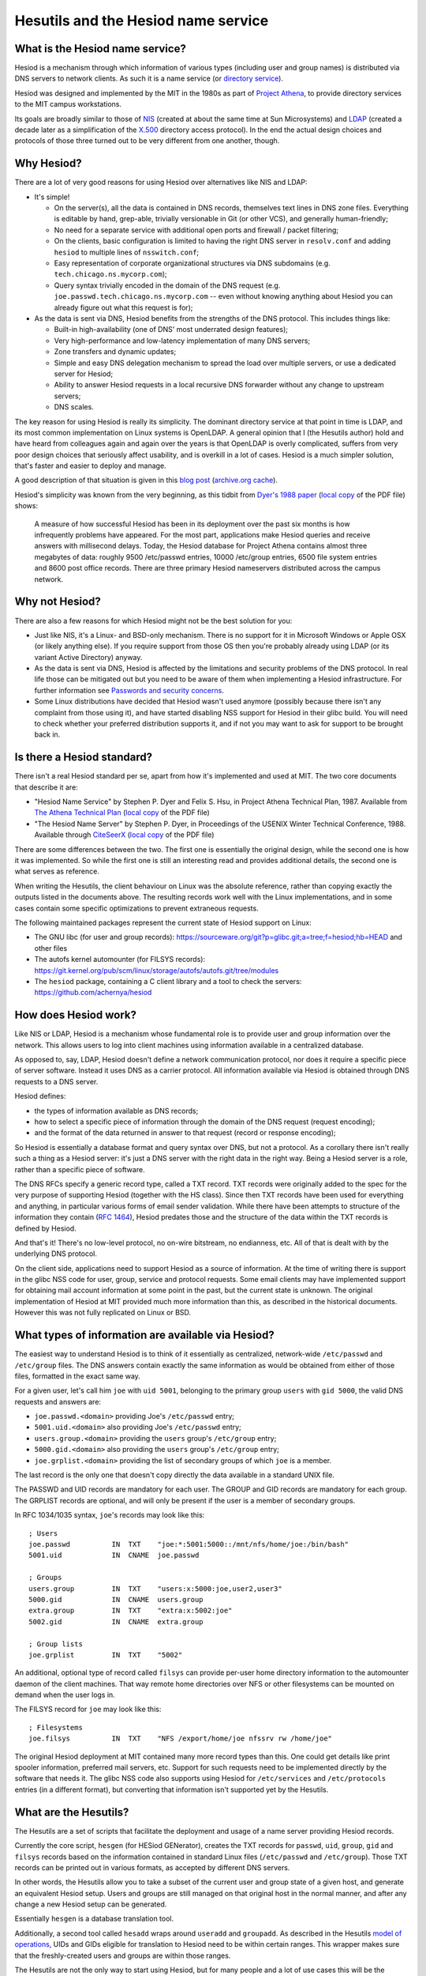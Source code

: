 
Hesutils and the Hesiod name service
====================================


What is the Hesiod name service?
--------------------------------

Hesiod is a mechanism through which information of various types (including user and group names) is distributed via DNS servers to network clients. As such it is a name service (or `directory service <https://en.wikipedia.org/wiki/Directory_service>`__).

Hesiod was designed and implemented by the MIT in the 1980s as part of `Project Athena <https://en.wikipedia.org/wiki/Project_Athena>`__, to provide directory services to the MIT campus workstations.

Its goals are broadly similar to those of `NIS <https://en.wikipedia.org/wiki/Network_Information_Service>`__ (created at about the same time at Sun Microsystems) and `LDAP <https://en.wikipedia.org/wiki/Lightweight_Directory_Access_Protocol>`__ (created a decade later as a simplification of the `X.500 <https://en.wikipedia.org/wiki/X.500>`_ directory access protocol). In the end the actual design choices and protocols of those three turned out to be very different from one another, though.



Why Hesiod?
-----------

There are a lot of very good reasons for using Hesiod over alternatives like NIS and LDAP:

- It's simple!

  - On the server(s), all the data is contained in DNS records, themselves text lines in DNS zone files. Everything is editable by hand, grep-able, trivially versionable in Git (or other VCS), and generally human-friendly;

  - No need for a separate service with additional open ports and firewall / packet filtering;

  - On the clients, basic configuration is limited to having the right DNS server in ``resolv.conf`` and adding ``hesiod`` to multiple lines of ``nsswitch.conf``;

  - Easy representation of corporate organizational structures via DNS subdomains (e.g. ``tech.chicago.ns.mycorp.com``);
  
  - Query syntax trivially encoded in the domain of the DNS request (e.g. ``joe.passwd.tech.chicago.ns.mycorp.com`` -- even without knowing anything about Hesiod you can already figure out what this request is for);


- As the data is sent via DNS, Hesiod benefits from the strengths of the DNS protocol. This includes things like:

  - Built-in high-availability (one of DNS' most underrated design features);

  - Very high-performance and low-latency implementation of many DNS servers;

  - Zone transfers and dynamic updates;

  - Simple and easy DNS delegation mechanism to spread the load over multiple servers, or use a dedicated server for Hesiod;

  - Ability to answer Hesiod requests in a local recursive DNS forwarder without any change to upstream servers;

  - DNS scales.


The key reason for using Hesiod is really its simplicity. The dominant directory service at that point in time is LDAP, and its most common implementation on Linux systems is OpenLDAP. A general opinion that I (the Hesutils author) hold and have heard from colleagues again and again over the years is that OpenLDAP is overly complicated, suffers from very poor design choices that seriously affect usability, and is overkill in a lot of cases. Hesiod is a much simpler solution, that's faster and easier to deploy and manage.


A good description of that situation is given in this `blog post <https://soylentnews.org/meta/article.pl?sid=15/07/13/0255214>`__ (`archive.org cache <https://web.archive.org/web/20190922024716/https://soylentnews.org/meta/article.pl?sid=15/07/13/0255214>`__).


Hesiod's simplicity was known from the very beginning, as this tidbit from `Dyer's 1988 paper <http://citeseerx.ist.psu.edu/viewdoc/summary?doi=10.1.1.37.8519>`__ (`local copy <PDF/10.1.1.37.8519.pdf>`__ of the PDF file) shows:

    A measure of how successful Hesiod has been in its deployment over the past six months is how infrequently problems have appeared. For the most part, applications make Hesiod queries and receive answers with millisecond delays. Today, the Hesiod database for Project Athena contains almost three megabytes of data: roughly 9500 /etc/passwd entries, 10000 /etc/group entries, 6500 file system entries and 8600 post office records. There are three primary Hesiod nameservers distributed across the campus network.



Why not Hesiod?
---------------

There are also a few reasons for which Hesiod might not be the best solution for you:

- Just like NIS, it's a Linux- and BSD-only mechanism. There is no support for it in Microsoft Windows or Apple OSX (or likely anything else). If you require support from those OS then you're probably already using LDAP (or its variant Active Directory) anyway.

- As the data is sent via DNS, Hesiod is affected by the limitations and security problems of the DNS protocol. In real life those can be mitigated out but you need to be aware of them when implementing a Hesiod infrastructure. For further information see `Passwords and security concerns <hes_sec.rst>`__.

- Some Linux distributions have decided that Hesiod wasn't used anymore (possibly because there isn't any complaint from those using it), and have started disabling NSS support for Hesiod in their glibc build. You will need to check whether your preferred distribution supports it, and if not you may want to ask for support to be brought back in.



Is there a Hesiod standard?
---------------------------

There isn't a real Hesiod standard per se, apart from how it's implemented and used at MIT. The two core documents that describe it are:

- "Hesiod Name Service" by Stephen P. Dyer and Felix S. Hsu, in Project Athena Technical Plan, 1987.
  Available from `The Athena Technical Plan <https://web.mit.edu/Saltzer/www/publications/atp.html>`__ (`local copy <PDF/e.2.3.pdf>`__ of the PDF file)

- "The Hesiod Name Server" by Stephen P. Dyer, in Proceedings of the USENIX Winter Technical Conference, 1988.
  Available through `CiteSeerX <http://citeseerx.ist.psu.edu/viewdoc/summary?doi=10.1.1.37.8519>`__ (`local copy <PDF/10.1.1.37.8519.pdf>`__ of the PDF file)


There are some differences between the two. The first one is essentially the original design, while the second one is how it was implemented. So while the first one is still an interesting read and provides additional details, the second one is what serves as reference. 


When writing the Hesutils, the client behaviour on Linux was the absolute reference, rather than copying exactly the outputs listed in the documents above. The resulting records work well with the Linux implementations, and in some cases contain some specific optimizations to prevent extraneous requests.

The following maintained packages represent the current state of Hesiod support on Linux:

- The GNU libc (for user and group records): `<https://sourceware.org/git?p=glibc.git;a=tree;f=hesiod;hb=HEAD>`__ and other files

- The autofs kernel automounter (for FILSYS records): `<https://git.kernel.org/pub/scm/linux/storage/autofs/autofs.git/tree/modules>`__

- The ``hesiod`` package, containing a C client library and a tool to check the servers: `<https://github.com/achernya/hesiod>`__



How does Hesiod work?
---------------------

Like NIS or LDAP, Hesiod is a mechanism whose fundamental role is to provide user and group information over the network. This allows users to log into client machines using information available in a centralized database.

As opposed to, say, LDAP, Hesiod doesn't define a network communication protocol, nor does it require a specific piece of server software. Instead it uses DNS as a carrier protocol. All information available via Hesiod is obtained through DNS requests to a DNS server.

Hesiod defines:

- the types of information available as DNS records;

- how to select a specific piece of information through the domain of the DNS request (request encoding);

- and the format of the data returned in answer to that request (record or response encoding);

So Hesiod is essentially a database format and query syntax over DNS, but not a protocol. As a corollary there isn't really such a thing as a Hesiod server: it's just a DNS server with the right data in the right way. Being a Hesiod server is a role, rather than a specific piece of software.


The DNS RFCs specify a generic record type, called a TXT record. TXT records were originally added to the spec for the very purpose of supporting Hesiod (together with the HS class). Since then TXT records have been used for everything and anything, in particular various forms of email sender validation. While there have been attempts to structure of the information they contain (`RFC 1464 <https://tools.ietf.org/html/rfc1464>`__), Hesiod predates those and the structure of the data within the TXT records is defined by Hesiod.

And that's it! There's no low-level protocol, no on-wire bitstream, no endianness, etc. All of that is dealt with by the underlying DNS protocol.


On the client side, applications need to support Hesiod as a source of information. At the time of writing there is support in the glibc NSS code for user, group, service and protocol requests. Some email clients may have implemented support for obtaining mail account information at some point in the past, but the current state is unknown. The original implementation of Hesiod at MIT provided much more information than this, as described in the historical documents. However this was not fully replicated on Linux or BSD.



What types of information are available via Hesiod?
---------------------------------------------------

The easiest way to understand Hesiod is to think of it essentially as centralized, network-wide ``/etc/passwd`` and ``/etc/group`` files. The DNS answers contain exactly the same information as would be obtained from either of those files, formatted in the exact same way.

For a given user, let's call him ``joe`` with ``uid 5001``, belonging to the primary group ``users`` with ``gid 5000``, the valid DNS requests and answers are:

- ``joe.passwd.<domain>`` providing Joe's ``/etc/passwd`` entry;

- ``5001.uid.<domain>`` also providing Joe's ``/etc/passwd`` entry;

- ``users.group.<domain>`` providing the ``users`` group's ``/etc/group`` entry;

- ``5000.gid.<domain>`` also providing the ``users`` group's ``/etc/group`` entry;

- ``joe.grplist.<domain>`` providing the list of secondary groups of which ``joe`` is a member.

The last record is the only one that doesn't copy directly the data available in a standard UNIX file.


The PASSWD and UID records are mandatory for each user. The GROUP and GID records are mandatory for each group. The GRPLIST records are optional, and will only be present if the user is a member of secondary groups.


In RFC 1034/1035 syntax, ``joe``'s records may look like this::

    ; Users
    joe.passwd          IN  TXT    "joe:*:5001:5000::/mnt/nfs/home/joe:/bin/bash"
    5001.uid            IN  CNAME  joe.passwd

    ; Groups
    users.group         IN  TXT    "users:x:5000:joe,user2,user3"
    5000.gid            IN  CNAME  users.group
    extra.group         IN  TXT    "extra:x:5002:joe"
    5002.gid            IN  CNAME  extra.group

    ; Group lists
    joe.grplist         IN  TXT    "5002"


An additional, optional type of record called ``filsys`` can provide per-user home directory information to the automounter daemon of the client machines. That way remote home directories over NFS or other filesystems can be mounted on demand when the user logs in.

The FILSYS record for ``joe`` may look like this::

    ; Filesystems
    joe.filsys          IN  TXT    "NFS /export/home/joe nfssrv rw /home/joe"


The original Hesiod deployment at MIT contained many more record types than this. One could get details like print spooler information, preferred mail servers, etc. Support for such requests need to be implemented directly by the software that needs it. The glibc NSS code also supports using Hesiod for ``/etc/services`` and ``/etc/protocols`` entries (in a different format), but converting that information isn't supported yet by the Hesutils.



What are the Hesutils?
----------------------

The Hesutils are a set of scripts that facilitate the deployment and usage of a name server providing Hesiod records.

Currently the core script, ``hesgen`` (for HESiod GENerator), creates the TXT records for ``passwd``, ``uid``, ``group``, ``gid`` and ``filsys`` records based on the information contained in standard Linux files (``/etc/passwd`` and ``/etc/group``). Those TXT records can be printed out in various formats, as accepted by different DNS servers.

In other words, the Hesutils allow you to take a subset of the current user and group state of a given host, and generate an equivalent Hesiod setup. Users and groups are still managed on that original host in the normal manner, and after any change a new Hesiod setup can be generated.

Essentially ``hesgen`` is a database translation tool.

Additionally, a second tool called ``hesadd`` wraps around ``useradd`` and ``groupadd``. As described in the Hesutils `model of operations <hes_model.rst>`__, UIDs and GIDs eligible for translation to Hesiod need to be within certain ranges. This wrapper makes sure that the freshly-created users and groups are within those ranges.

The Hesutils are not the only way to start using Hesiod, but for many people and a lot of use cases this will be the easiest and fastest way.



Hesiod is old! Is anyone still using it?
----------------------------------------

Yes, definitely! I (the Hesutils author) have been using it for years, and the Hesutils are a documented, expanded, cleaned up version of the scripts that I wrote over time to generate the Hesiod TXT records.

I have deployed Hesiod in two different scenarios:

- QA / CI clusters within organizations that used LDAP, but the clusters didn't need LDAP (in fact those systems were completely isolated as the users had root access on the client machines for QA purposes);

- user name service to the various computers and VMs running on my home and work networks.


Now and then I read of other people having deployed it and being very happy. I believe that part of the reason why we don't read so much about it is that it just works. It's extremely easy to set up and there's no steep learning curve as with OpenLDAP -- and therefore no question on ServerFault!


Regrettably, the GNU libc maintainers decided unilaterally in 2020 to `deprecate <https://public-inbox.org/libc-alpha/87r1sx4h3v.fsf@oldenburg2.str.redhat.com/T/>`__ the Hesiod NSS module that was first added in 2000. At the time of writing (2021) I don't know yet of any external project to maintain that code outside of the glibc.



Links and additional documentation
----------------------------------

I have already mentioned the two reference papers in `Is there a Hesiod standard?`_.


A few blog articles have been written in recent years (more recently than the reference papers, at any rate) about Hesiod. For example:

- `<https://simonwo.net/technical/hesiod/>`__
- `<https://jpmens.net/2012/06/28/hesiod-a-lightweight-directory-service-on-dns/>`__
- `<https://soylentnews.org/meta/article.pl?sid=15/07/13/0255214>`__


**WARNING:**

The blogs at ``simonwo`` and ``soylentnews`` both show GRPLIST examples matching ``nss_hesiod``'s behaviour, but not the specs. See `Deviations and implementation choices <hes_impl.rst>`__ for more details on that topic.

